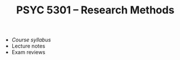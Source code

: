 #+TITLE: PSYC 5301 -- Research Methods

- [[psyc5301-spring2017.org][Course syllabus]]
- Lecture notes
- Exam reviews
